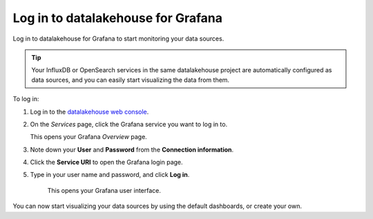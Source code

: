 Log in to datalakehouse for Grafana
===========================

Log in to datalakehouse for Grafana to start monitoring your data sources. 

.. Tip::
        Your InfluxDB or OpenSearch services in the same datalakehouse project are automatically configured as data sources, and you can easily start visualizing the data from them.


.. image:: /images/products/grafana/log-in-grafana.gif
    :width: 500px


To log in:

1. Log in to the `datalakehouse web console <https://console.datalakehouse.io/>`_.

2. On the *Services* page, click the Grafana service you want to log in to.

   This opens your Grafana *Overview* page.

3. Note down your **User** and **Password** from the **Connection information**. 

4. Click the **Service URI** to open the Grafana login page.

5. Type in your user name and password, and click **Log in**.

    This opens your Grafana user interface. 

You can now start visualizing your data sources by using the default dashboards, or create your own. 